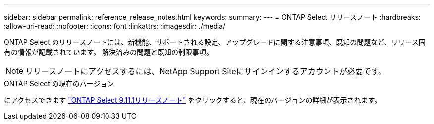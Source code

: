 ---
sidebar: sidebar 
permalink: reference_release_notes.html 
keywords:  
summary:  
---
= ONTAP Select リリースノート
:hardbreaks:
:allow-uri-read: 
:nofooter: 
:icons: font
:linkattrs: 
:imagesdir: ./media/


[role="lead"]
ONTAP Select のリリースノートには、新機能、サポートされる設定、アップグレードに関する注意事項、既知の問題など、リリース固有の情報が記載されています。 解決済みの問題と既知の制限事項。


NOTE: リリースノートにアクセスするには、NetApp Support Siteにサインインするアカウントが必要です。

.ONTAP Select の現在のバージョン
にアクセスできます https://library.netapp.com/ecm/ecm_download_file/ECMLP2882082["ONTAP Select 9.11.1リリースノート"^] をクリックすると、現在のバージョンの詳細が表示されます。
